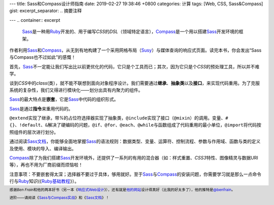 ---
title: Sass和Compass设计师指南
date: 2019-02-27 19:38:46 +0800
categories: 计算
tags: [Web, CSS, Sass&Compass]
gist: 
excerpt_separator: .. 摘要注释

---
.. container:: excerpt

    \ Sass_\ 是一种用\ Ruby_\ 开发的、用于编写\ *CSS*\ 的\ *DSL*\ （领域特定语言），\ Compass_\ 是一个用以搭建\ Sass_\ 开发环境的框架。

.. _Sass: http://sass-lang.com/
.. _Ruby: https://www.ruby-lang.org/
.. _Compass: http://compass-style.org/

.. 摘要注释

作者利用\ Sass_\ 和\ Compass_\ ，从无到有地构建了一个采用网格布局（\ Susy_\ ）与媒体查询的响应式页面。读完本书，你会发出“Sass与Compass也不过如此”的感慨！

首先，\ Sass_\ 不一定能让我们写出比以前更优化的代码，它只是个工具而已；其次，因为它只是个\ *CSS*\ 的预处理工具，所以并不难学。

谈到\ *CSS*\ 中的\ *class*\ (类），就不能不联想到面向对象程序设计。我们需要通过\ **继承**\ 、\ **抽象类**\ 以及\ **接口**\ ，来实现代码重用。为了克服系统的复杂性，我们又得进行模块化——划分出具有内聚力的组件。

\ Sass_\ 的最大特点是\ **嵌套**\ ，它是\ Sass_\ 中代码的组织形式。

.. compound::

    \ Sass_\ 是通过\ **指令**\ 来重用代码的。

    \ ``@extend``\ 实现了继承，带\ *%*\ 的占位符选择器实现了抽象类，\ ``@include``\ 实现了接口（\ ``@mixin``\ ）的调用。变量、\ ``#{}``\ 、\ ``!default``\ 、\ ``&``\ 解决了硬编码的问题，\ ``@if``\ 、\ ``@for``\ 、\ ``@each``\ 、\ ``@while``\ 与函数组成了代码重用的最小单位，\ ``@import``\ 将代码按照组件的层次进行划分。

通过阅读\ `Sass文档`_\ ，你能够全面地掌握\ Sass_\ 的语法规则：数据类型、变量、运算符、控制流程、参数与作用域、函数与类的定义及使用、模块的导入、编译输出。

\ Compass_\ 除了为我们搭建\ Sass_\ 开发环境外，还提供了一系列的有用的混合器（如：样式重置、\ *CSS3*\ 特性、图像精灵与数据URI等），再也不用为厂商前缀而烦恼啦！

注意事项：不要嵌套得太深；选择器不要过于具体，够用就好。至于\ Sass_\ 与\ Compass_\ 的安装问题，你需要学习就是那么一点命令行与\ Ruby_\ 知识(《\ `Ruby基础教程`_\ 》）。

.. footer::
    感谢\ *Ben Frain*\ 和他的两本好书（另一本《\ `响应式Web设计`_\ 》），还有就是\ `他的网站`_\ 设计得真好（比我的好太多了），他的推特是\ `@benfrain`_\ 。

    进阶——请阅读《\ `Sass与Compass实战`_\ 》和《\ `Sass文档`_\ 》！

.. _`Susy`: https://oddbird.net/susy/
.. _`Sass文档`: http://sass-lang.com/documentation/
.. _Ruby: https://www.ruby-lang.org/
.. _`Ruby基础教程`: https://amzn.to/2TWfIgs
.. _`响应式Web设计`: /bookshelf/响应式Web设计/
.. _`他的网站`: https://benfrain.com/
.. _`@benfrain`: https://twitter.com/benfrain
.. _`Sass与Compass实战`: /bookshelf/Sass与Compass实战/
